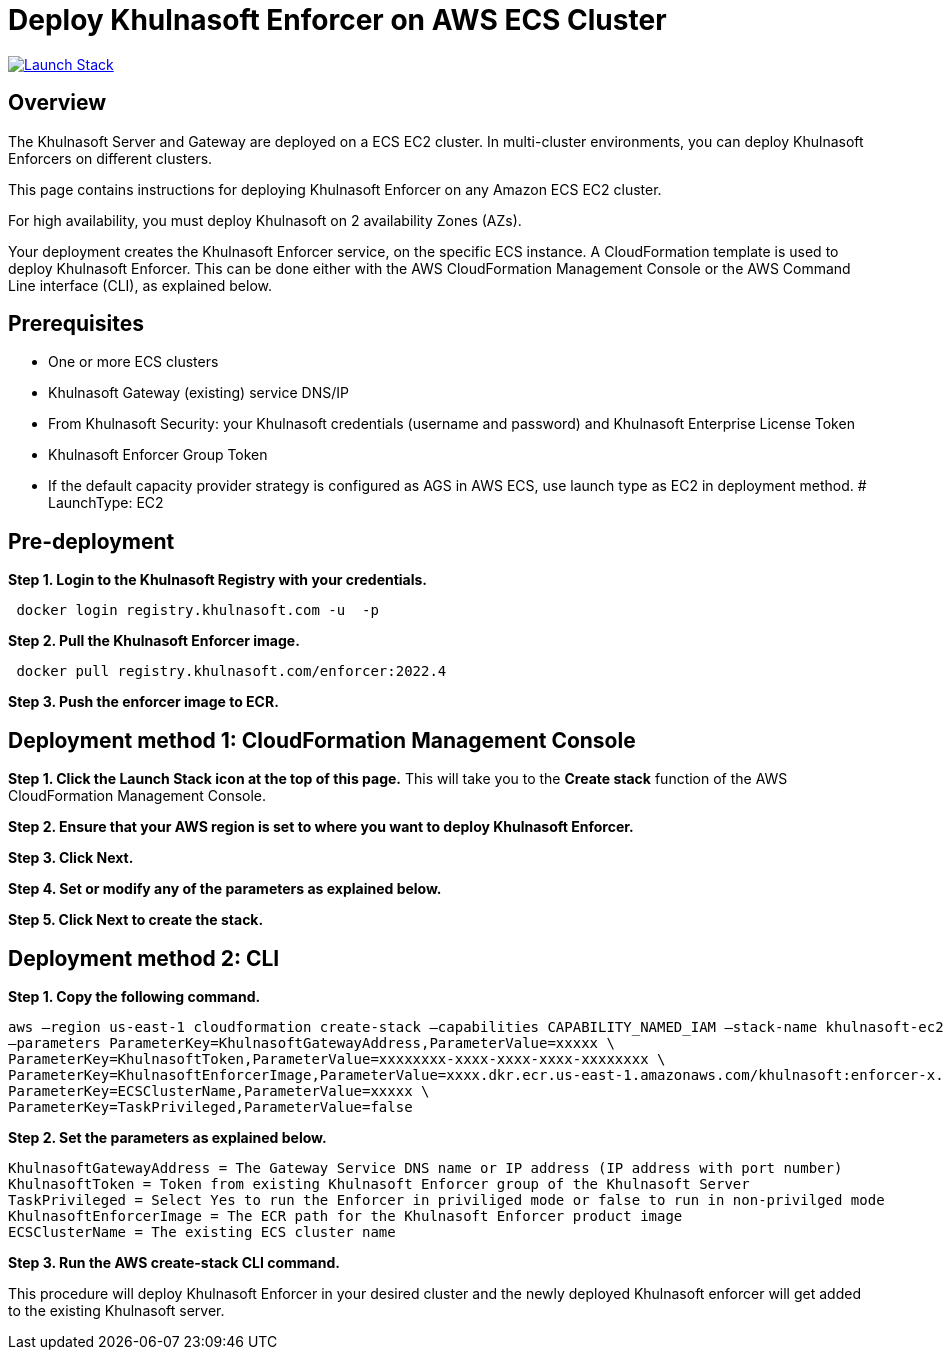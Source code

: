 :version: 2022.4
:imageVersion: 2022.4

= Deploy Khulnasoft Enforcer on AWS ECS Cluster

image:https://s3.amazonaws.com/cloudformation-examples/cloudformation-launch-stack.png[Launch Stack,link=https://console.aws.amazon.com/cloudformation/home?#/stacks/new?stackName=khulnasoft-ecs&templateURL=https://s3.amazonaws.com/khulnasoft-security-public/{version}/khulnasoftEnforcer.yaml]

== Overview

The Khulnasoft Server and Gateway are deployed on a ECS EC2 cluster. In multi-cluster environments, you can deploy Khulnasoft Enforcers on different clusters.

This page contains instructions for deploying Khulnasoft Enforcer on any Amazon ECS EC2 cluster.

For high availability, you must deploy Khulnasoft on 2 availability Zones (AZs).

Your deployment creates the Khulnasoft Enforcer service, on the specific ECS instance. A CloudFormation template is used to deploy Khulnasoft Enforcer. This can be done either with the AWS CloudFormation Management Console or the AWS Command Line interface (CLI), as explained below.

== Prerequisites

- One or more ECS clusters
- Khulnasoft Gateway (existing) service DNS/IP
- From Khulnasoft Security: your Khulnasoft credentials (username and password) and Khulnasoft Enterprise License Token
- Khulnasoft Enforcer Group Token
- If the default capacity provider strategy is configured as AGS in AWS ECS, use launch type as EC2 in deployment method.          
          # LaunchType: EC2

== Pre-deployment

*Step 1. Login to the Khulnasoft Registry with your credentials.*

[source,options="nowrap",subs="attributes"]
----
 docker login registry.khulnasoft.com -u <KHULNASOFT_USERNAME> -p <KHULNASOFT_PASSWORD>
----

*Step 2. Pull the Khulnasoft Enforcer image.*

[source,options="nowrap",subs="attributes"]
----
 docker pull registry.khulnasoft.com/enforcer:{imageVersion}
----

*Step 3. Push the enforcer image to ECR.*

== Deployment method 1: CloudFormation Management Console

*Step 1. Click the Launch Stack icon at the top of this page.* This will take you to the *Create stack* function of the AWS CloudFormation Management Console.

*Step 2. Ensure that your AWS region is set to where you want to deploy Khulnasoft Enforcer.*

*Step 3. Click Next.*

*Step 4. Set or modify any of the parameters as explained below.*

*Step 5. Click Next to create the stack.*

== Deployment method 2: CLI

*Step 1. Copy the following command.*

[source,options="nowrap",subs="attributes"]
----
aws –region us-east-1 cloudformation create-stack –capabilities CAPABILITY_NAMED_IAM –stack-name khulnasoft-ec2 –template-body file://khulnasoftEnforcer.yaml \
–parameters ParameterKey=KhulnasoftGatewayAddress,ParameterValue=xxxxx \
ParameterKey=KhulnasoftToken,ParameterValue=xxxxxxxx-xxxx-xxxx-xxxx-xxxxxxxx \
ParameterKey=KhulnasoftEnforcerImage,ParameterValue=xxxx.dkr.ecr.us-east-1.amazonaws.com/khulnasoft:enforcer-x.x\
ParameterKey=ECSClusterName,ParameterValue=xxxxx \
ParameterKey=TaskPrivileged,ParameterValue=false
----

*Step 2. Set the parameters as explained below.*

[source,options="nowrap",subs="attributes"]
----
KhulnasoftGatewayAddress = The Gateway Service DNS name or IP address (IP address with port number)
KhulnasoftToken = Token from existing Khulnasoft Enforcer group of the Khulnasoft Server
TaskPrivileged = Select Yes to run the Enforcer in priviliged mode or false to run in non-privilged mode
KhulnasoftEnforcerImage = The ECR path for the Khulnasoft Enforcer product image
ECSClusterName = The existing ECS cluster name
----

*Step 3. Run the AWS create-stack CLI command.*

This procedure will deploy Khulnasoft Enforcer in your desired cluster and the newly deployed Khulnasoft enforcer will get added to the existing Khulnasoft server.

